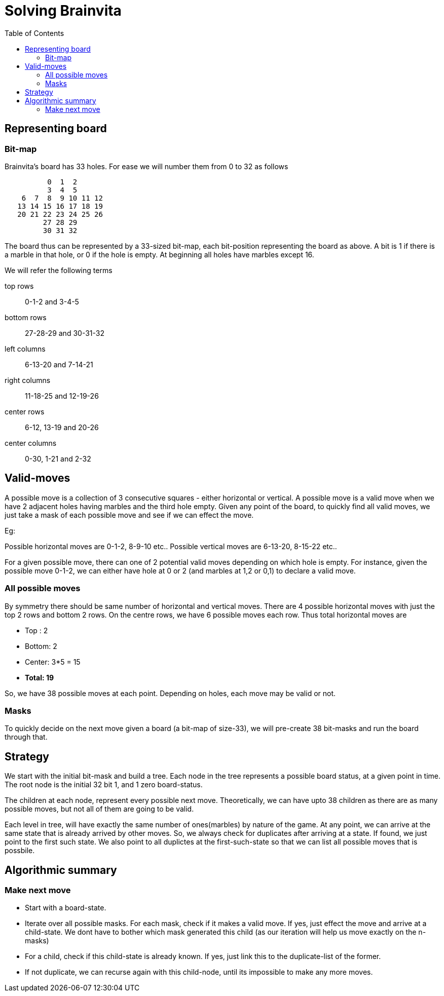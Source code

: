 Solving Brainvita
=================
:toc:

Representing board
-------------------

Bit-map
~~~~~~~

Brainvita's board has 33 holes. For ease we will number them from 0 to 32 as follows

----
          0  1  2
          3  4  5
    6  7  8  9 10 11 12
   13 14 15 16 17 18 19
   20 21 22 23 24 25 26
         27 28 29
         30 31 32
----

The board thus can be represented by a 33-sized bit-map, each bit-position representing the
board as above. A bit is 1 if there is a marble in that hole, or 0 if the hole
is empty. At beginning all holes have marbles except 16.

We will refer the following terms

top rows:: 0-1-2 and 3-4-5
bottom rows:: 27-28-29 and 30-31-32
left columns:: 6-13-20 and 7-14-21
right columns:: 11-18-25 and 12-19-26
center rows:: 6-12, 13-19 and 20-26
center columns:: 0-30, 1-21 and 2-32

Valid-moves
-----------

A possible move is a collection of 3 consecutive squares - either horizontal or
vertical.  A possible move is a valid move when we have 2 adjacent holes having
marbles and the third hole empty. Given any point of the board, to quickly find
all valid moves, we just take a mask of each possible move and see if we can
effect the move.

Eg:

Possible horizontal moves are 0-1-2, 8-9-10 etc..
Possible vertical moves are 6-13-20, 8-15-22 etc..

For a given possible move, there can one of 2 potential valid moves depending on
which hole is empty. For instance, given the possible move 0-1-2, we can either have
hole at 0 or 2 (and marbles at 1,2 or 0,1) to declare a valid move.

All possible moves
~~~~~~~~~~~~~~~~~~

By symmetry there should be same number of horizontal and vertical moves. There are
4 possible horizontal moves with just the top 2 rows and bottom 2 rows. On the centre
rows, we have 6 possible moves each row. Thus total horizontal moves are

* Top : 2
* Bottom: 2
* Center: 3*5 = 15
* *Total: 19*

So, we have 38 possible moves at each point. Depending on holes, each move may be valid
or not.

Masks
~~~~~

To quickly decide on the next move given a board (a bit-map of size-33), we will
pre-create 38 bit-masks and run the board through that.

Strategy
--------

We start with the initial bit-mask and build a tree. Each node in the tree represents
a possible board status, at a given point in time. The root node is the initial 32 bit
1, and 1 zero board-status.

The children at each node, represent every possible next move. Theoretically, we can
have upto 38 children as there are as many possible moves, but not all of them are going
to be valid.

Each level in tree, will have exactly the same number of ones(marbles) by nature of the
game. At any point, we can arrive at the same state that is already arrived by other moves.
So, we always check for duplicates after arriving at a state. If found, we just point to
the first such state. We also point to all duplictes at the first-such-state so that
we can list all possible moves that is possbile.

Algorithmic summary
-------------------

Make next move
~~~~~~~~~~~~~

* Start with a board-state.
* Iterate over all possible masks. For each mask, check if it makes a valid move. If yes,
  just effect the move and arrive at a child-state. We dont have to bother which mask
  generated this child (as our iteration will help us move exactly on the n-masks)
* For a child, check if this child-state is already known. If yes, just link this to the
  duplicate-list of the former.
* If not duplicate, we can recurse again with this child-node, until its impossible to
  make any more moves.


